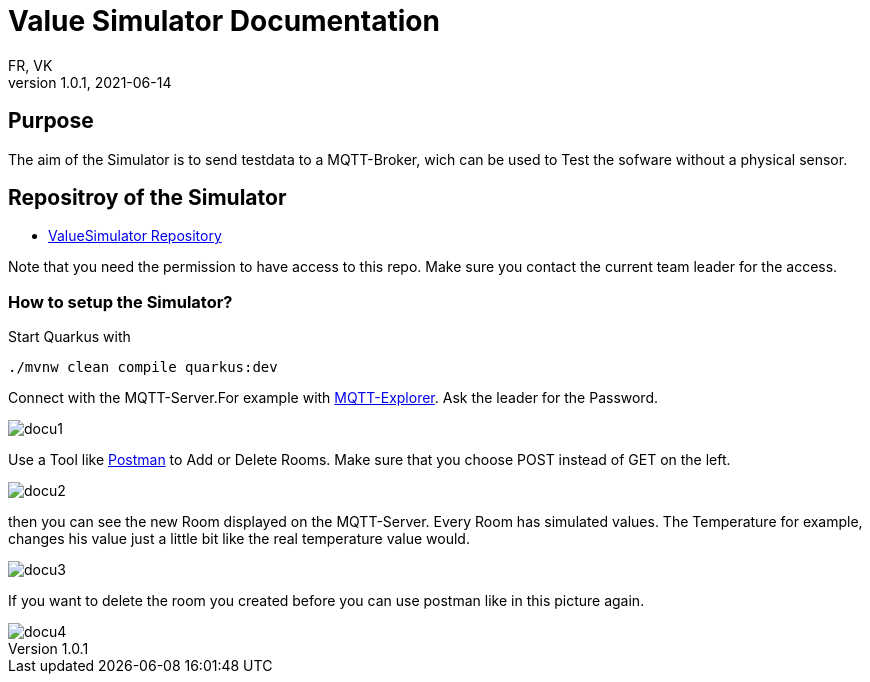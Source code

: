 = Value Simulator  Documentation
FR, VK
1.0.1, 2021-06-14:
ifndef::imagesdir[:imagesdir: images]

== Purpose

The aim of the Simulator is to send testdata to a MQTT-Broker, wich can be used to Test the sofware without a physical sensor.


== Repositroy of the Simulator

* link:https://github.com/htl-leonding-project/leo-iot/tree/value-simulator[ValueSimulator Repository]

Note that you need the permission to have access to this repo. Make sure you contact the current team leader for the access.

=== How to setup the Simulator?

Start Quarkus with 

[source,console]
----
./mvnw clean compile quarkus:dev
----

Connect with the MQTT-Server.For example with link:http://mqtt-explorer.com/[MQTT-Explorer]. Ask the leader for the Password.

image::docu1.png[]

Use a Tool like link:https://www.postman.com/downloads/[Postman] to Add or Delete Rooms. Make sure that you choose POST instead of GET on the left.

image::docu2.png[]

then you can see the new Room displayed on the MQTT-Server. Every Room has simulated values. The Temperature for example, changes his value just a little bit like the real temperature value would.

image::docu3.png[]

If you want to delete the room you created before you can use postman like in this picture again.

image::docu4.png[]
